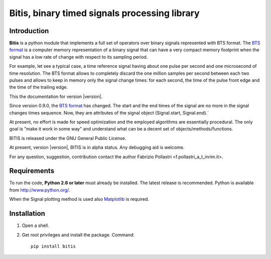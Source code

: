 
.. role:: red

.. raw:: html

    <style> .red {color: red; font-weight: bold} </style>



==============================================
Bitis, binary timed signals processing library
==============================================

Introduction
============

**Bitis** is a python module that implements a full set of operators over
binary signals represented with BTS format. The `BTS format <./btsformat.html>`_
is a computer memory representation of a binary signal that can have a very
compact memory footprint when the signal has a low rate of change with respect
to its sampling period.

For example, let see a typical case, a time reference signal having about
one pulse per second and one microsecond of time resolution. The BTS
format allows to completely discard the one million samples per second
between each two pulses and allows to keep in memory only the signal change
times: for each second, the time of the pulse front edge and the time of the
trailing edge.

This the documentation for version |version|.

Since version 0.9.0, the `BTS format <./btsformat.html>`_ :red:`has changed`. The
start and the end times of the signal are no more in the signal changes times
sequence. Now, they are attributes of the signal object (Signal.start,
Signal.end).` 

At present, no effort is made for speed optimization and the employed
algorithms are essentially procedural. The only goal is "make it work in
some way" and understand what can be a decent set of objects/methods/functions.

BITIS is released under the GNU General Public License.

At present, version |version|, BITIS is in alpha status. Any debugging aid is
welcome.

For any question, suggestion, contribution contact the author Fabrizio Pollastri <f.pollastri_a_t_inrim.it>.


Requirements
============

To run the code, **Python 2.6 or later** must
already be installed.  The latest release is recommended.  Python is
available from http://www.python.org/.

When the Signal plotting method is used also `Matplotlib`_ is required.


Installation
============

1. Open a shell.

2. Get root privileges and install the package. Command::

    pip install bitis


.. _Matplotlib: http://matplotlib.org
